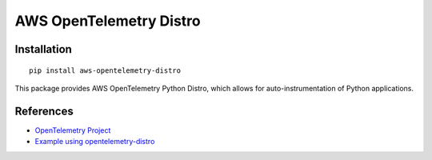 AWS OpenTelemetry Distro
========================================

Installation
------------

::

    pip install aws-opentelemetry-distro


This package provides AWS OpenTelemetry Python Distro, which allows for auto-instrumentation of Python applications.

References
----------

* `OpenTelemetry Project <https://opentelemetry.io/>`_
* `Example using opentelemetry-distro <https://opentelemetry.io/docs/instrumentation/python/distro/>`_
